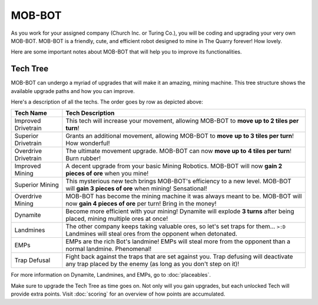 =======
MOB-BOT
=======

.. image:: ./_static/gifs/church_bot.gif
   :width: 200

.. image:: ./_static/gifs/turing_bot.gif
   :width: 200
   :align: right


As you work for your assigned company (Church Inc. or Turing Co.), you will be coding and upgrading your very
own MOB-BOT. MOB-BOT is a friendly, cute, and efficient robot designed to mine in The Quarry forever! How lovely.

Here are some important notes about MOB-BOT that will help you to improve its functionalities.


Tech Tree
---------

MOB-BOT can undergo a myriad of upgrades that will make it an amazing, mining machine. This tree structure shows
the available upgrade paths and how you can improve.

.. image:: ./_static/images/tech-tree-backdrop.png
   :width: 100%
   :align: center

.. |id| image:: ./_static/images/improved_drivetrain.png
   :width: 80%
.. |sd| image:: ./_static/images/superior_drivetrain.png
   :width: 80%
.. |od| image:: ./_static/images/overdrive_drivetrain.png
   :width: 80%
.. |im| image:: ./_static/images/improved_mining.png
   :width: 80%
.. |sm| image:: ./_static/images/superior_mining.png
   :width: 80%
.. |om| image:: ./_static/images/overdrive_mining.png
   :width: 80%
.. |dyn| image:: ./_static/images/dynamite.png
   :width: 80%
.. |lm| image:: ./_static/images/landmine.png
   :width: 80%
.. |emp| image:: ./_static/images/emp.png
   :width: 80%
.. |diffuse| image:: ./_static/images/defuse.png
   :width: 80%



Here's a description of all the techs. The order goes by row as depicted above:

========================================================== =============================================================
Tech Name                                                  Tech Description
========================================================== =============================================================
Improved Drivetrain |id|                                   This tech will increase your movement, allowing MOB-BOT to
                                                           **move up to 2 tiles per turn**!

Superior Drivetrain |sd|                                   Grants an additional movement, allowing MOB-BOT to **move**
                                                           **up to 3 tiles per turn**! How wonderful!

Overdrive Drivetrain |od|                                  The ultimate movement upgrade. MOB-BOT can now **move up to**
                                                           **4 tiles per turn**! Burn rubber!

Improved Mining |im|                                       A decent upgrade from your basic Mining Robotics. MOB-BOT
                                                           will now **gain 2 pieces of ore** when you mine!

Superior Mining |sm|                                       This mysterious new tech brings MOB-BOT's efficiency to a new
                                                           level. MOB-BOT will **gain 3 pieces of ore** when mining!
                                                           Sensational!

Overdrive Mining |om|                                      MOB-BOT has become the mining machine it was always meant to
                                                           be. MOB-BOT will now **gain 4 pieces of ore** per turn!
                                                           Bring in the money!

Dynamite |dyn|                                             Become more efficient with your mining! Dynamite will explode
                                                           **3 turns** after being placed, mining multiple ores at once!

Landmines |lm|                                             The other company keeps taking valuable ores, so let's set
                                                           traps for them... ``>:D`` Landmines will steal ores from the
                                                           opponent when detonated.

EMPs |emp|                                                 EMPs are the rich Bot's landmine! EMPs will steal more from
                                                           the opponent than a normal landmine. Phenomenal!

Trap Defusal |diffuse|                                     Fight back against the traps that are set against you. Trap
                                                           defusing will deactivate any trap placed by the enemy (as
                                                           long as you don't step on it)!
========================================================== =============================================================

For more information on Dynamite, Landmines, and EMPs, go to :doc:`placeables`.

Make sure to upgrade the Tech Tree as time goes on. Not only will you gain upgrades, but each unlocked Tech will
provide extra points. Visit :doc:`scoring` for an overview of how points are accumulated.
